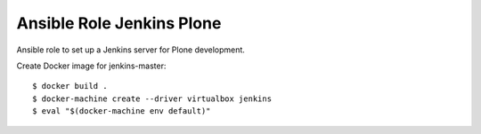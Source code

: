 Ansible Role Jenkins Plone
==========================

Ansible role to set up a Jenkins server for Plone development.

Create Docker image for jenkins-master::

  $ docker build .
  $ docker-machine create --driver virtualbox jenkins
  $ eval "$(docker-machine env default)"
